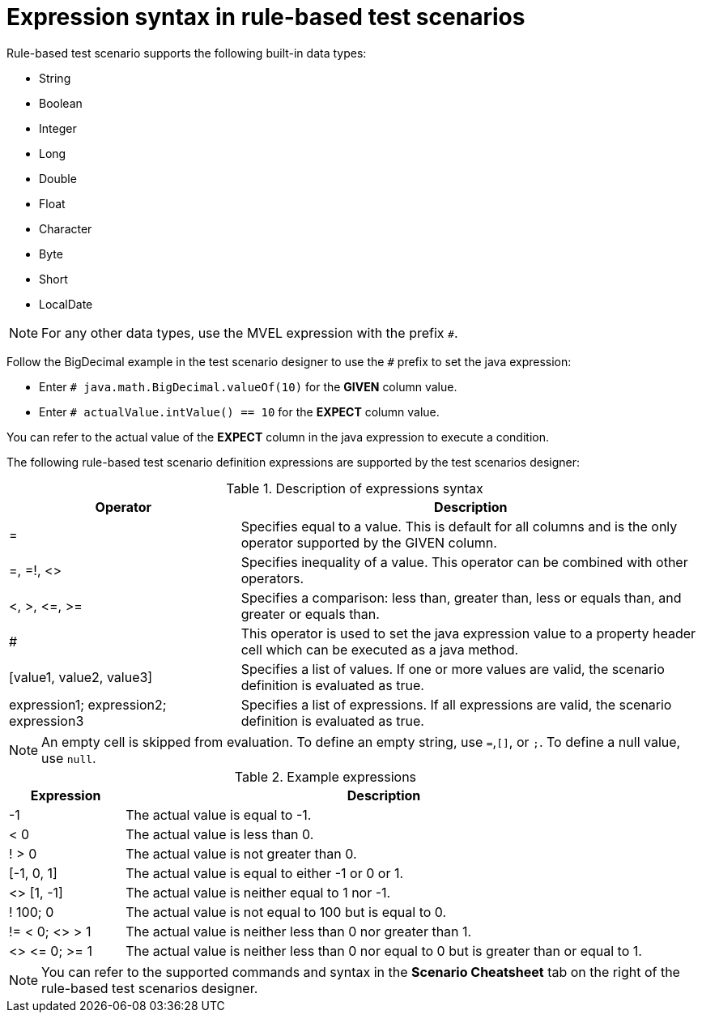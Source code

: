 [id='test-designer-expressions-syntax-rule-based-ref']
= Expression syntax in rule-based test scenarios

Rule-based test scenario supports the following built-in data types:

* String
* Boolean
* Integer
* Long
* Double
* Float
* Character
* Byte
* Short
* LocalDate

[NOTE]
====
For any other data types, use the MVEL expression with the prefix `#`.
====

Follow the BigDecimal example in the test scenario designer to use the `#` prefix to set the java expression:

* Enter `# java.math.BigDecimal.valueOf(10)` for the *GIVEN* column value.
* Enter `# actualValue.intValue() == 10` for the *EXPECT* column value.

You can refer to the actual value of the *EXPECT* column in the java expression to execute a condition.

The following rule-based test scenario definition expressions are supported by the test scenarios designer:

.Description of expressions syntax
[width="",cols="3,6"]
|===
|Operator | Description

|=
|Specifies equal to a value. This is default for all columns and is the only operator supported by the GIVEN column.

|=, =!, <>
|Specifies inequality of a value. This operator can be combined with other operators.

|<, >, \<=, >=
|Specifies a comparison: less than, greater than, less or equals than, and greater or equals than.

|#
|This operator is used to set the java expression value to a property header cell which can be executed as a java method.

|[value1, value2, value3]
|Specifies a list of values. If one or more values are valid, the scenario definition is evaluated as true.

|expression1; expression2; expression3
|Specifies a list of expressions. If all expressions are valid, the scenario definition is evaluated as true.

|===

[NOTE]
====
An empty cell is skipped from evaluation. To define an empty string, use `=`,`[]`, or `;`. To define a null value, use `null`.
====

.Example expressions
[width="",cols="2,9"]
|===
|Expression | Description

|-1
|The actual value is equal to -1.

|< 0
|The actual value is less than 0.

|! > 0
|The actual value is not greater than 0.

|[-1, 0, 1]
|The actual value is equal to either -1 or 0 or 1.

|<> [1, -1]
|The actual value is neither equal to 1 nor -1.

|! 100; 0
|The actual value is not equal to 100 but is equal to 0.

|!= < 0; <> > 1
|The actual value is neither less than 0 nor greater than 1.

|<> \<= 0; >= 1
|The actual value is neither less than 0 nor equal to 0 but is greater than or equal to 1.
|===

[NOTE]
====
You can refer to the supported commands and syntax in the *Scenario Cheatsheet* tab on the right of the rule-based test scenarios designer.
====
